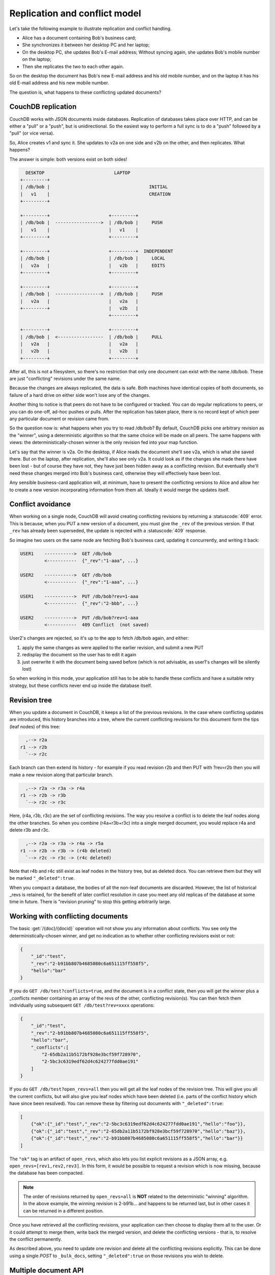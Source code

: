 .. Licensed under the Apache License, Version 2.0 (the "License"); you may not
.. use this file except in compliance with the License. You may obtain a copy of
.. the License at
..
..   http://www.apache.org/licenses/LICENSE-2.0
..
.. Unless required by applicable law or agreed to in writing, software
.. distributed under the License is distributed on an "AS IS" BASIS, WITHOUT
.. WARRANTIES OR CONDITIONS OF ANY KIND, either express or implied. See the
.. License for the specific language governing permissions and limitations under
.. the License.

.. _replication/conflicts:

==============================
Replication and conflict model
==============================

Let's take the following example to illustrate replication and conflict
handling.

- Alice has a document containing Bob's business card;
- She synchronizes it between her desktop PC and her laptop;
- On the desktop PC, she updates Bob's E-mail address;
  Without syncing again, she updates Bob's mobile number on the laptop;
- Then she replicates the two to each other again.

So on the desktop the document has Bob's new E-mail address and his old mobile
number, and on the laptop it has his old E-mail address and his new mobile
number.

The question is, what happens to these conflicting updated documents?

CouchDB replication
===================

CouchDB works with JSON documents inside databases. Replication of databases
takes place over HTTP, and can be either a "pull" or a "push", but is
unidirectional. So the easiest way to perform a full sync is to do a "push"
followed by a "pull" (or vice versa).

So, Alice creates v1 and sync it. She updates to v2a on one side and v2b on the
other, and then replicates. What happens?

The answer is simple: both versions exist on both sides!

.. code-block:: text

      DESKTOP                          LAPTOP
    +---------+
    | /db/bob |                                     INITIAL
    |   v1    |                                     CREATION
    +---------+

    +---------+                      +---------+
    | /db/bob |  ----------------->  | /db/bob |     PUSH
    |   v1    |                      |   v1    |
    +---------+                      +---------+

    +---------+                      +---------+  INDEPENDENT
    | /db/bob |                      | /db/bob |     LOCAL
    |   v2a   |                      |   v2b   |     EDITS
    +---------+                      +---------+

    +---------+                      +---------+
    | /db/bob |  ----------------->  | /db/bob |     PUSH
    |   v2a   |                      |   v2a   |
    +---------+                      |   v2b   |
                                     +---------+

    +---------+                      +---------+
    | /db/bob |  <-----------------  | /db/bob |     PULL
    |   v2a   |                      |   v2a   |
    |   v2b   |                      |   v2b   |
    +---------+                      +---------+

After all, this is not a filesystem, so there's no restriction that only one
document can exist with the name /db/bob. These are just "conflicting" revisions
under the same name.

Because the changes are always replicated, the data is safe. Both machines have
identical copies of both documents, so failure of a hard drive on either side
won't lose any of the changes.

Another thing to notice is that peers do not have to be configured or tracked.
You can do regular replications to peers, or you can do one-off, ad-hoc pushes
or pulls. After the replication has taken place, there is no record kept of
which peer any particular document or revision came from.

So the question now is: what happens when you try to read /db/bob? By default,
CouchDB picks one arbitrary revision as the "winner", using a deterministic
algorithm so that the same choice will be made on all peers. The same happens
with views: the deterministically-chosen winner is the only revision fed into
your map function.

Let's say that the winner is v2a. On the desktop, if Alice reads the document
she'll see v2a, which is what she saved there. But on the laptop, after
replication, she'll also see only v2a. It could look as if the changes she made
there have been lost - but of course they have not, they have just been hidden
away as a conflicting revision. But eventually she'll need these changes merged
into Bob's business card, otherwise they will effectively have been lost.

Any sensible business-card application will, at minimum, have to present the
conflicting versions to Alice and allow her to create a new version
incorporating information from them all. Ideally it would merge the updates
itself.

Conflict avoidance
==================

When working on a single node, CouchDB will avoid creating conflicting revisions
by returning a :statuscode:`409` error. This is because, when you
PUT a new version of a document, you must give the ``_rev`` of the previous
version. If that ``_rev`` has already been superseded, the update is rejected
with a  :statuscode:`409` response.

So imagine two users on the same node are fetching Bob's business card, updating
it concurrently, and writing it back:

.. code-block:: text

    USER1    ----------->  GET /db/bob
             <-----------  {"_rev":"1-aaa", ...}

    USER2    ----------->  GET /db/bob
             <-----------  {"_rev":"1-aaa", ...}

    USER1    ----------->  PUT /db/bob?rev=1-aaa
             <-----------  {"_rev":"2-bbb", ...}

    USER2    ----------->  PUT /db/bob?rev=1-aaa
             <-----------  409 Conflict  (not saved)

User2's changes are rejected, so it's up to the app to fetch /db/bob again,
and either:

#. apply the same changes as were applied to the earlier revision, and submit
   a new PUT
#. redisplay the document so the user has to edit it again
#. just overwrite it with the document being saved before (which is not
   advisable, as user1's changes will be silently lost)

So when working in this mode, your application still has to be able to handle
these conflicts and have a suitable retry strategy, but these conflicts never
end up inside the database itself.

Revision tree
=============

When you update a document in CouchDB, it keeps a list of the previous
revisions. In the case where conflicting updates are introduced, this history
branches into a tree, where the current conflicting revisions for this document
form the tips (leaf nodes) of this tree:

.. code-block:: text

      ,--> r2a
    r1 --> r2b
      `--> r2c

Each branch can then extend its history - for example if you read revision r2b
and then PUT with ?rev=r2b then you will make a new revision along that
particular branch.

.. code-block:: text

      ,--> r2a -> r3a -> r4a
    r1 --> r2b -> r3b
      `--> r2c -> r3c

Here, (r4a, r3b, r3c) are the set of conflicting revisions. The way you resolve
a conflict is to delete the leaf nodes along the other branches. So when you
combine (r4a+r3b+r3c) into a single merged document, you would replace r4a and
delete r3b and r3c.

.. code-block:: text

      ,--> r2a -> r3a -> r4a -> r5a
    r1 --> r2b -> r3b -> (r4b deleted)
      `--> r2c -> r3c -> (r4c deleted)

Note that r4b and r4c still exist as leaf nodes in the history tree, but as
deleted docs. You can retrieve them but they will be marked ``"_deleted":true``.

When you compact a database, the bodies of all the non-leaf documents are
discarded. However, the list of historical _revs is retained, for the benefit of
later conflict resolution in case you meet any old replicas of the database at
some time in future. There is "revision pruning" to stop this getting
arbitrarily large.

Working with conflicting documents
==================================

The basic :get:`/{doc}/{docid}` operation will not show you any
information about conflicts. You see only the deterministically-chosen winner,
and get no indication as to whether other conflicting revisions exist or not:

.. code-block:: javascript

    {
        "_id":"test",
        "_rev":"2-b91bb807b4685080c6a651115ff558f5",
        "hello":"bar"
    }

If you do ``GET /db/test?conflicts=true``, and the document is in a conflict
state, then you will get the winner plus a _conflicts member containing an array
of the revs of the other, conflicting revision(s). You can then fetch them
individually using subsequent ``GET /db/test?rev=xxxx`` operations:

.. code-block:: javascript

    {
        "_id":"test",
        "_rev":"2-b91bb807b4685080c6a651115ff558f5",
        "hello":"bar",
        "_conflicts":[
            "2-65db2a11b5172bf928e3bcf59f728970",
            "2-5bc3c6319edf62d4c624277fdd0ae191"
        ]
    }

If you do ``GET /db/test?open_revs=all`` then you will get all the leaf nodes of
the revision tree. This will give you all the current conflicts, but will also
give you leaf nodes which have been deleted (i.e. parts of the conflict history
which have since been resolved). You can remove these by filtering out documents
with ``"_deleted":true``:

.. code-block:: javascript

    [
        {"ok":{"_id":"test","_rev":"2-5bc3c6319edf62d4c624277fdd0ae191","hello":"foo"}},
        {"ok":{"_id":"test","_rev":"2-65db2a11b5172bf928e3bcf59f728970","hello":"baz"}},
        {"ok":{"_id":"test","_rev":"2-b91bb807b4685080c6a651115ff558f5","hello":"bar"}}
    ]

The ``"ok"`` tag is an artifact of ``open_revs``, which also lets you list
explicit revisions as a JSON array, e.g. ``open_revs=[rev1,rev2,rev3]``. In this
form, it would be possible to request a revision which is now missing, because
the database has been compacted.

.. note::
    The order of revisions returned by ``open_revs=all`` is **NOT** related to
    the deterministic "winning" algorithm. In the above example, the winning
    revision is 2-b91b... and happens to be returned last, but in other cases it
    can be returned in a different position.

Once you have retrieved all the conflicting revisions, your application can then
choose to display them all to the user. Or it could attempt to merge them, write
back the merged version, and delete the conflicting versions - that is, to
resolve the conflict permanently.

As described above, you need to update one revision and delete all the
conflicting revisions explicitly. This can be done using a single `POST` to
``_bulk_docs``, setting ``"_deleted":true`` on those revisions you wish to
delete.

Multiple document API
=====================

You can fetch multiple documents at once using ``include_docs=true`` on a view.
However, a ``conflicts=true`` request is ignored; the "doc" part of the value
never includes a ``_conflicts`` member. Hence you would need to do another query
to determine for each document whether it is in a conflicting state:

.. code-block:: bash

    $ curl 'http://127.0.0.1:5984/conflict_test/_all_docs?include_docs=true&conflicts=true'

.. code-block:: javascript

    {
        "total_rows":1,
        "offset":0,
        "rows":[
            {
                "id":"test",
                "key":"test",
                "value":{"rev":"2-b91bb807b4685080c6a651115ff558f5"},
                "doc":{
                    "_id":"test",
                    "_rev":"2-b91bb807b4685080c6a651115ff558f5",
                    "hello":"bar"
                }
            }
        ]
    }

.. code-block:: bash

    $ curl 'http://127.0.0.1:5984/conflict_test/test?conflicts=true'

.. code-block:: javascript

    {
        "_id":"test",
        "_rev":"2-b91bb807b4685080c6a651115ff558f5",
        "hello":"bar",
        "_conflicts":[
            "2-65db2a11b5172bf928e3bcf59f728970",
            "2-5bc3c6319edf62d4c624277fdd0ae191"
        ]
    }

View map functions
==================

Views only get the winning revision of a document. However they do also get a
``_conflicts`` member if there are any conflicting revisions. This means you can
write a view whose job is specifically to locate documents with conflicts.
Here is a simple map function which achieves this:

.. code-block:: javascript

    function(doc) {
        if (doc._conflicts) {
            emit(null, [doc._rev].concat(doc._conflicts));
        }
    }

which gives the following output:

.. code-block:: javascript

    {
        "total_rows":1,
        "offset":0,
        "rows":[
            {
                "id":"test",
                "key":null,
                "value":[
                    "2-b91bb807b4685080c6a651115ff558f5",
                    "2-65db2a11b5172bf928e3bcf59f728970",
                    "2-5bc3c6319edf62d4c624277fdd0ae191"
                ]
            }
        ]
    }

If you do this, you can have a separate "sweep" process which periodically scans
your database, looks for documents which have conflicts, fetches the conflicting
revisions, and resolves them.

Whilst this keeps the main application simple, the problem with this approach is
that there will be a window between a conflict being introduced and it being
resolved. From a user's viewpoint, this may appear that the document they just
saved successfully may suddenly lose their changes, only to be resurrected some
time later. This may or may not be acceptable.

Also, it's easy to forget to start the sweeper, or not to implement it properly,
and this will introduce odd behaviour which will be hard to track down.

CouchDB's "winning" revision algorithm may mean that information drops out of a
view until a conflict has been resolved. Consider Bob's business card again;
suppose Alice has a view which emits mobile numbers, so that her telephony
application can display the caller's name based on caller ID. If there are
conflicting documents with Bob's old and new mobile numbers, and they happen to
be resolved in favour of Bob's old number, then the view won't be able to
recognise his new one. In this particular case, the application might have
preferred to put information from both the conflicting documents into the view,
but this currently isn't possible.

Suggested algorithm to fetch a document with conflict resolution:

#. Get document via ``GET docid?conflicts=true`` request
#. For each member in the ``_conflicts`` array call ``GET docid?rev=xxx``.
   If any errors occur at this stage, restart from step 1.
   (There could be a race where someone else has already resolved this conflict
   and deleted that rev)
#. Perform application-specific merging
#. Write ``_bulk_docs`` with an update to the first rev and deletes of the other
   revs.

This could either be done on every read (in which case you could replace all
calls to GET in your application with calls to a library which does the above),
or as part of your sweeper code.

And here is an example of this in Ruby using the low-level `RestClient`_:

.. _RestClient: https://rubygems.org/gems/rest-client

.. code-block:: ruby

    require 'rubygems'
    require 'rest_client'
    require 'json'
    DB="http://127.0.0.1:5984/conflict_test"

    # Write multiple documents
    def writem(docs)
        JSON.parse(RestClient.post("#{DB}/_bulk_docs", {
            "docs" => docs,
        }.to_json))
    end

    # Write one document, return the rev
    def write1(doc, id=nil, rev=nil)
        doc['_id'] = id if id
        doc['_rev'] = rev if rev
        writem([doc]).first['rev']
    end

    # Read a document, return *all* revs
    def read1(id)
        retries = 0
        loop do
            # FIXME: escape id
            res = [JSON.parse(RestClient.get("#{DB}/#{id}?conflicts=true"))]
            if revs = res.first.delete('_conflicts')
                begin
                    revs.each do |rev|
                        res << JSON.parse(RestClient.get("#{DB}/#{id}?rev=#{rev}"))
                    end
                rescue
                    retries += 1
                    raise if retries >= 5
                    next
                end
            end
            return res
        end
    end

    # Create DB
    RestClient.delete DB rescue nil
    RestClient.put DB, {}.to_json

    # Write a document
    rev1 = write1({"hello"=>"xxx"},"test")
    p read1("test")

    # Make three conflicting versions
    write1({"hello"=>"foo"},"test",rev1)
    write1({"hello"=>"bar"},"test",rev1)
    write1({"hello"=>"baz"},"test",rev1)

    res = read1("test")
    p res

    # Now let's replace these three with one
    res.first['hello'] = "foo+bar+baz"
    res.each_with_index do |r,i|
        unless i == 0
            r.replace({'_id'=>r['_id'], '_rev'=>r['_rev'], '_deleted'=>true})
        end
    end
    writem(res)

    p read1("test")

An application written this way never has to deal with a ``PUT 409``, and is
automatically multi-master capable.

You can see that it's straightforward enough when you know what you're doing.
It's just that CouchDB doesn't currently provide a convenient HTTP API for
"fetch all conflicting revisions", nor "PUT to supersede these N revisions", so
you need to wrap these yourself. At the time of writing, there are no known
client-side libraries which provide support for this.

Merging and revision history
============================

Actually performing the merge is an application-specific function. It depends
on the structure of your data. Sometimes it will be easy: e.g. if a document
contains a list which is only ever appended to, then you can perform a union of
the two list versions.

Some merge strategies look at the changes made to an object, compared to its
previous version. This is how Git's merge function works.

For example, to merge Bob's business card versions v2a and v2b, you could look
at the differences between v1 and v2b, and then apply these changes to v2a as
well.

With CouchDB, you can sometimes get hold of old revisions of a document.
For example, if you fetch ``/db/bob?rev=v2b&revs_info=true`` you'll get a list
of the previous revision ids which ended up with revision v2b. Doing the same
for v2a you can find their common ancestor revision. However if the database
has been compacted, the content of that document revision will have been lost.
``revs_info`` will still show that v1 was an ancestor, but report it as
"missing"::

    BEFORE COMPACTION           AFTER COMPACTION

         ,-> v2a                     v2a
       v1
         `-> v2b                     v2b

So if you want to work with diffs, the recommended way is to store those diffs
within the new revision itself. That is: when you replace v1 with v2a, include
an extra field or attachment in v2a which says which fields were changed from
v1 to v2a. This unfortunately does mean additional book-keeping for your
application.

Comparison with other replicating data stores
=============================================

The same issues arise with other replicating systems, so it can be instructive
to look at these and see how they compare with CouchDB. Please feel free to add
other examples.

Unison
------

`Unison`_ is a bi-directional file synchronisation tool. In this case, the
business card would be a file, say `bob.vcf`.

.. _Unison: http://www.cis.upenn.edu/~bcpierce/unison/

When you run unison, changes propagate both ways. If a file has changed on one
side but not the other, the new replaces the old. Unison maintains a local state
file so that it knows whether a file has changed since the last successful
replication.

In our example it has changed on both sides. Only one file called `bob.vcf`
can exist within the filesystem. Unison solves the problem by simply ducking
out: the user can choose to replace the remote version with the local version,
or vice versa (both of which would lose data), but the default action is to
leave both sides unchanged.

From Alice's point of view, at least this is a simple solution. Whenever she's
on the desktop she'll see the version she last edited on the desktop, and
whenever she's on the laptop she'll see the version she last edited there.

But because no replication has actually taken place, the data is not protected.
If her laptop hard drive dies, she'll lose all her changes made on the laptop;
ditto if her desktop hard drive dies.

It's up to her to copy across one of the versions manually (under a different
filename), merge the two, and then finally push the merged version to the other
side.

Note also that the original file (version v1) has been lost at this point.
So it's not going to be known from inspection alone whether v2a or v2b has the
most up-to-date E-mail address for Bob, or which version has the most up-to-date
mobile number. Alice has to remember which one she entered last.

Git
---

`Git`_ is a well-known distributed source control system. Like Unison, Git deals
with files. However, Git considers the state of a whole set of files as a single
object, the "tree". Whenever you save an update, you create a "commit" which
points to both the updated tree and the previous commit(s), which in turn point
to the previous tree(s). You therefore have a full history of all the states of
the files. This history forms a branch, and a pointer is kept to the tip of the
branch, from which you can work backwards to any previous state. The "pointer"
is an SHA1 hash of the tip commit.

.. _Git: http://git-scm.com/

If you are replicating with one or more peers, a separate branch is made for
each of those peers. For example, you might have::

    master               -- my local branch
    remotes/foo/master   -- branch on peer 'foo'
    remotes/bar/master   -- branch on peer 'bar'

In the regular workflow, replication is a "pull", importing changes from
a remote peer into the local repository. A "pull" does two things: first "fetch"
the state of the peer into the remote tracking branch for that peer; and then
attempt to "merge" those changes into the local branch.

Now let's consider the business card. Alice has created a Git repo containing
``bob.vcf``, and cloned it across to the other machine. The branches look like
this, where ``AAAAAAAA`` is the SHA1 of the commit::

    ---------- desktop ----------           ---------- laptop ----------
    master: AAAAAAAA                        master: AAAAAAAA
    remotes/laptop/master: AAAAAAAA         remotes/desktop/master: AAAAAAAA

Now she makes a change on the desktop, and commits it into the desktop repo;
then she makes a different change on the laptop, and commits it into the laptop
repo::

    ---------- desktop ----------           ---------- laptop ----------
    master: BBBBBBBB                        master: CCCCCCCC
    remotes/laptop/master: AAAAAAAA         remotes/desktop/master: AAAAAAAA

Now on the desktop she does ``git pull laptop``. First, the remote objects
are copied across into the local repo and the remote tracking branch is
updated::

    ---------- desktop ----------           ---------- laptop ----------
    master: BBBBBBBB                        master: CCCCCCCC
    remotes/laptop/master: CCCCCCCC         remotes/desktop/master: AAAAAAAA

.. note::
    The repo still contains AAAAAAAA because commits BBBBBBBB and CCCCCCCC
    point to it.

Then Git will attempt to merge the changes in. Knowing that
the parent commit to ``CCCCCCCC`` is ``AAAAAAAA``, it takes a diff between
``AAAAAAAA`` and ``CCCCCCCC`` and tries to apply it to ``BBBBBBBB``.

If this is successful, then you'll get a new version with a merge commit::

    ---------- desktop ----------           ---------- laptop ----------
    master: DDDDDDDD                        master: CCCCCCCC
    remotes/laptop/master: CCCCCCCC         remotes/desktop/master: AAAAAAAA

Then Alice has to logon to the laptop and run ``git pull desktop``. A similar
process occurs. The remote tracking branch is updated::

    ---------- desktop ----------           ---------- laptop ----------
    master: DDDDDDDD                        master: CCCCCCCC
    remotes/laptop/master: CCCCCCCC         remotes/desktop/master: DDDDDDDD

Then a merge takes place. This is a special case: ``CCCCCCCC`` is one of the
parent commits of ``DDDDDDDD``, so the laptop can `fast forward` update from
``CCCCCCCC`` to ``DDDDDDDD`` directly without having to do any complex merging.
This leaves the final state as::

    ---------- desktop ----------           ---------- laptop ----------
    master: DDDDDDDD                        master: DDDDDDDD
    remotes/laptop/master: CCCCCCCC         remotes/desktop/master: DDDDDDDD

Now this is all and good, but you may wonder how this is relevant when thinking
about CouchDB.

First, note what happens in the case when the merge algorithm fails.
The changes are still propagated from the remote repo into the local one, and
are available in the remote tracking branch. So, unlike Unison, you know the
data is protected. It's just that the local working copy may fail to update, or
may diverge from the remote version. It's up to you to create and commit the
combined version yourself, but you are guaranteed to have all the history you
might need to do this.

Note that while it is possible to build new merge algorithms into Git,
the standard ones are focused on line-based changes to source code. They don't
work well for XML or JSON if it's presented without any line breaks.

The other interesting consideration is multiple peers. In this case you have
multiple remote tracking branches, some of which may match your local branch,
some of which may be behind you, and some of which may be ahead of you
(i.e. contain changes that you haven't yet merged)::

    master: AAAAAAAA
    remotes/foo/master: BBBBBBBB
    remotes/bar/master: CCCCCCCC
    remotes/baz/master: AAAAAAAA

Note that each peer is explicitly tracked, and therefore has to be explicitly
created. If a peer becomes stale or is no longer needed, it's up to you to
remove it from your configuration and delete the remote tracking branch.
This is different from CouchDB, which doesn't keep any peer state in the
database.

Another difference between CouchDB and Git is that it maintains all history
back to time
zero - Git compaction keeps diffs between all those versions in order to reduce
size, but CouchDB discards them. If you are constantly updating a document,
the size of a Git repo would grow forever. It is possible (with some effort)
to use "history rewriting" to make Git forget commits earlier than a particular
one.

.. _replication/conflicts/git:

What is the CouchDB replication protocol? Is it like Git?
^^^^^^^^^^^^^^^^^^^^^^^^^^^^^^^^^^^^^^^^^^^^^^^^^^^^^^^^^

:Author: Jason Smith
:Date: 2011-01-29
:Source: `StackOverflow <http://stackoverflow.com/questions/4766391/what-is-the-couchdb-replication-protocol-is-it-like-git>`_

**Key points**

**If you know Git, then you know how Couch replication works.** Replicating is
*very* similar to pushing or pulling with distributed source managers like Git.

**CouchDB replication does not have its own protocol.** A replicator simply
connects to two DBs as a client, then reads from one and writes to the other.
Push replication is reading the local data and updating the remote DB;
pull replication is vice versa.

* **Fun fact 1**: The replicator is actually an independent Erlang application,
  in its own process. It connects to both couches, then reads records from one
  and writes them to the other.
* **Fun fact 2**: CouchDB has no way of knowing who is a normal client and who
  is a replicator (let alone whether the replication is push or pull).
  It all looks like client connections. Some of them read records. Some of them
  write records.

**Everything flows from the data model**

The replication algorithm is trivial, uninteresting. A trained monkey could
design it. It's simple because the cleverness is the data model, which has these
useful characteristics:

#. Every record in CouchDB is completely independent of all others. That sucks
   if you want to do a JOIN or a transaction, but it's awesome if you want to
   write a replicator. Just figure out how to replicate one record, and then
   repeat that for each record.
#. Like Git, records have a linked-list revision history. A record's revision ID
   is the checksum of its own data. Subsequent revision IDs are checksums of:
   the new data, plus the revision ID of the previous.

#. In addition to application data (``{"name": "Jason", "awesome": true}``),
   every record stores the evolutionary timeline of all previous revision IDs
   leading up to itself.

   - Exercise: Take a moment of quiet reflection. Consider any two different
     records, A and B. If A's revision ID appears in B's timeline, then B
     definitely evolved from A. Now consider Git's fast-forward merges.
     Do you hear that? That is the sound of your mind being blown.

#. Git isn't really a linear list. It has forks, when one parent has multiple
   children. CouchDB has that too.

   - Exercise: Compare two different records, A and B. A's revision ID does not
     appear in B's timeline; however, one revision ID, C, is in both A's and B's
     timeline. Thus A didn't evolve from B. B didn't evolve from A. But rather,
     A and B have a common ancestor C. In Git, that is a "fork." In CouchDB,
     it's a "conflict."

   - In Git, if both children go on to develop their timelines independently,
     that's cool. Forks totally support that.
   - In CouchDB, if both children go on to develop their timelines
     independently, that cool too. Conflicts totally support that.
   - **Fun fact 3**: CouchDB "conflicts" do not correspond to Git "conflicts."
     A Couch conflict is a divergent revision history, what Git calls a "fork."
     For this reason the CouchDB community pronounces "conflict" with a silent
     `n`: "co-flicked."

#. Git also has merges, when one child has multiple parents. CouchDB *sort* of
   has that too.

   - **In the data model, there is no merge.** The client simply marks one
     timeline as deleted and continues to work with the only extant timeline.
   - **In the application, it feels like a merge.** Typically, the client merges
     the *data* from each timeline in an application-specific way.
     Then it writes the new data to the timeline. In Git, this is like copying
     and pasting the changes from branch A into branch B, then commiting to
     branch B and deleting branch A. The data was merged, but there was no
     `git merge`.
   - These behaviors are different because, in Git, the timeline itself is
     important; but in CouchDB, the data is important and the timeline is
     incidental—it's just there to support replication. That is one reason why
     CouchDB's built-in revisioning is inappropriate for storing revision data
     like a wiki page.

**Final notes**

At least one sentence in this writeup (possibly this one) is complete BS.
